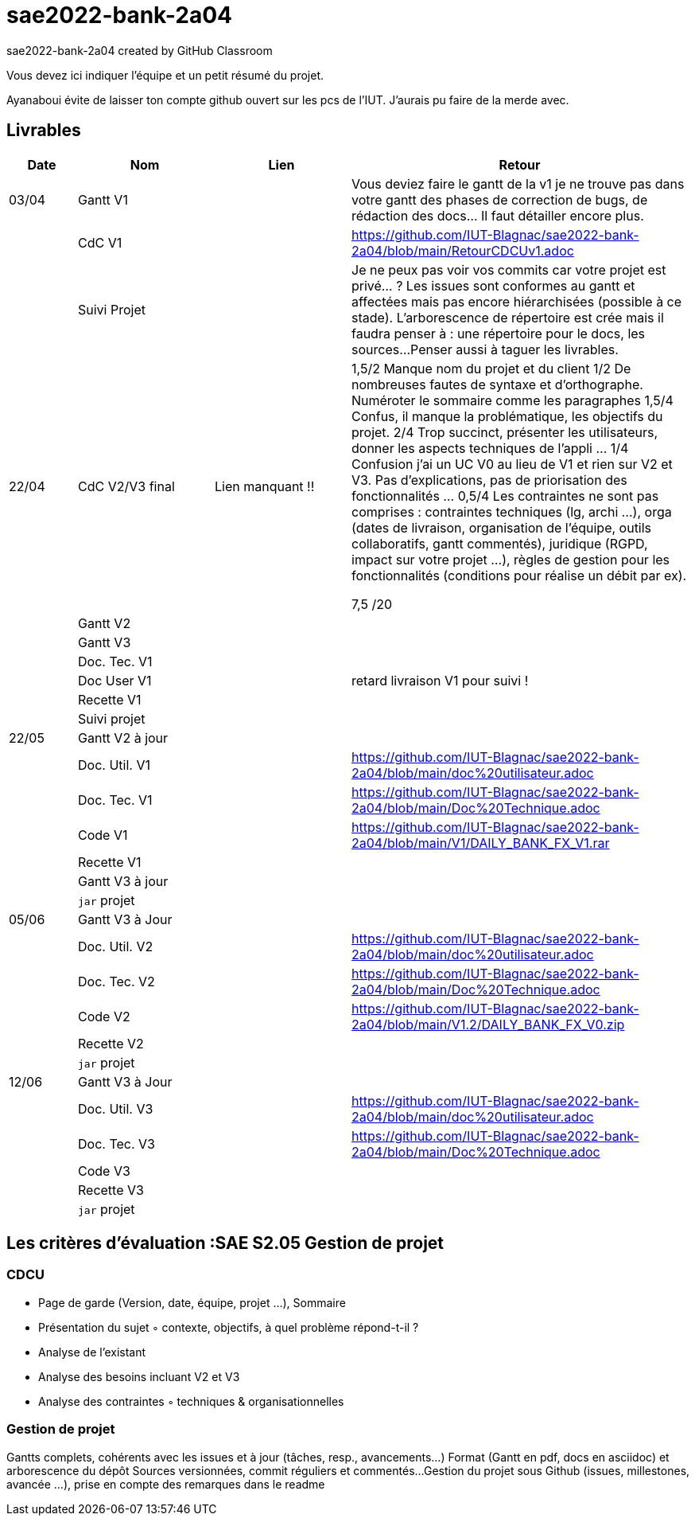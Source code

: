 # sae2022-bank-2a04
sae2022-bank-2a04 created by GitHub Classroom

Vous devez ici indiquer l'équipe et un petit résumé du projet.

Ayanaboui évite de laisser ton compte github ouvert sur les pcs de l'IUT. J'aurais pu faire de la merde avec.

== Livrables

[cols="1,2,2,5",options=header]
|===
| Date    | Nom         |  Lien                             | Retour
| 03/04   | Gantt V1    |                                                              | Vous deviez faire le gantt de la v1 je ne trouve pas dans votre gantt des phases de correction de bugs, de rédaction des docs... Il faut détailler encore plus.
|         | CdC V1      |                                   |   https://github.com/IUT-Blagnac/sae2022-bank-2a04/blob/main/RetourCDCUv1.adoc
|         | Suivi Projet |                                   |   Je ne peux pas voir vos commits car votre projet est privé... ?
Les issues sont conformes au gantt et affectées mais pas encore hiérarchisées (possible à ce stade).
L'arborescence de répertoire est crée mais il faudra penser à : une répertoire pour le docs, les sources...
Penser aussi à taguer les livrables.
| 22/04  | CdC V2/V3 final|          Lien manquant !!                           |  1,5/2	Manque nom du projet et du client
1/2	De nombreuses fautes de syntaxe et d'orthographe. Numéroter le sommaire comme les paragraphes
1,5/4	Confus, il manque la problématique, les objectifs du projet.
2/4	Trop succinct, présenter les utilisateurs,  donner les aspects techniques de l'appli …
1/4	Confusion j'ai un UC V0 au lieu de V1 et rien sur V2 et V3. Pas d'explications, pas de priorisation des fonctionnalités …
0,5/4	Les contraintes ne sont pas comprises : contraintes techniques (lg, archi …), orga (dates de livraison, organisation de l'équipe, outils collaboratifs, gantt commentés), juridique (RGPD, impact sur votre projet …), règles de gestion pour les fonctionnalités (conditions pour réalise un débit par ex).
	
7,5	/20

|         | Gantt V2    |                               |     
|         | Gantt V3 |         |     
|         | Doc. Tec. V1 |        |    
|         | Doc User V1    |        |retard livraison V1 pour suivi !
|         | Recette V1  |                      | 
|         | Suivi projet|   | 
| 22/05   | Gantt V2  à jour    |       | 
|         | Doc. Util. V1 |         |https://github.com/IUT-Blagnac/sae2022-bank-2a04/blob/main/doc%20utilisateur.adoc         
|         | Doc. Tec. V1 |                |https://github.com/IUT-Blagnac/sae2022-bank-2a04/blob/main/Doc%20Technique.adoc     
|         | Code V1     |                     |https://github.com/IUT-Blagnac/sae2022-bank-2a04/blob/main/V1/DAILY_BANK_FX_V1.rar 
|         | Recette V1 |                      | 
|         | Gantt V3 à jour   |                      | 
|         | `jar` projet |    | 
| 05/06   | Gantt V3 à Jour  |    |  
|         | Doc. Util. V2 |         |https://github.com/IUT-Blagnac/sae2022-bank-2a04/blob/main/doc%20utilisateur.adoc            
|         | Doc. Tec. V2 |    |https://github.com/IUT-Blagnac/sae2022-bank-2a04/blob/main/Doc%20Technique.adoc     
|         | Code V2     |                       |https://github.com/IUT-Blagnac/sae2022-bank-2a04/blob/main/V1.2/DAILY_BANK_FX_V0.zip
|         | Recette V2  |   |
|         | `jar` projet |     |
|12/06   | Gantt V3 à Jour  |    |  
|         | Doc. Util. V3 |         |https://github.com/IUT-Blagnac/sae2022-bank-2a04/blob/main/doc%20utilisateur.adoc      
|         | Doc. Tec. V3 |    |https://github.com/IUT-Blagnac/sae2022-bank-2a04/blob/main/Doc%20Technique.adoc     
|         | Code V3     |                       |
|         | Recette V3  |   |
|         | `jar` projet |     |
|===
== Les critères d'évaluation :SAE S2.05 Gestion de projet

=== CDCU
• Page de garde (Version, date, équipe, projet ...), Sommaire
• Présentation du sujet
◦ contexte, objectifs, à quel problème répond-t-il ?
• Analyse de l’existant
• Analyse des besoins incluant V2 et V3
• Analyse des contraintes
◦ techniques & organisationnelles


=== Gestion de projet
Gantts complets, cohérents avec les issues et à jour (tâches, resp., avancements...)
Format (Gantt en pdf, docs en asciidoc) et arborescence du dépôt
Sources versionnées, commit réguliers et commentés...
Gestion du projet sous Github (issues, millestones, avancée ...), prise en compte des remarques dans le readme

